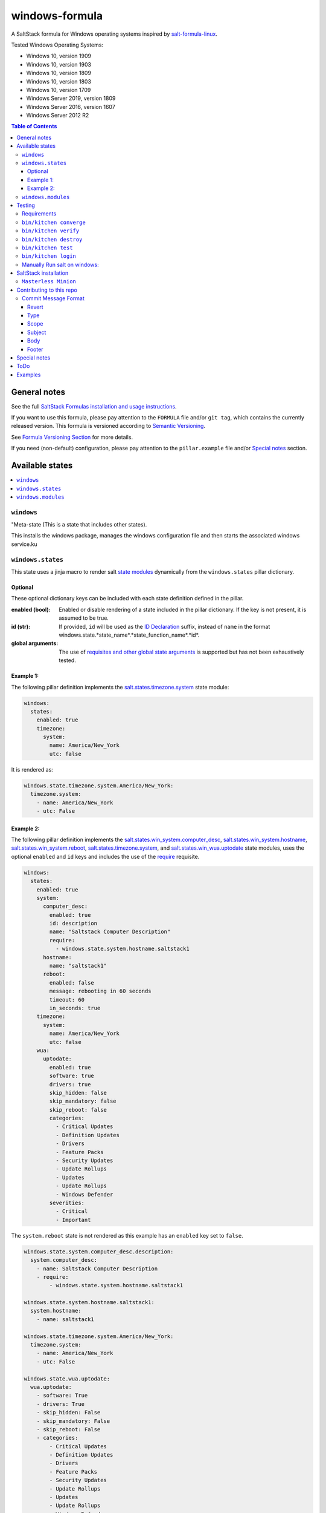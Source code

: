 .. _readme:

####################
windows-formula
####################

|img_appveyor| |img_sr|

.. |img_appveyor| image:: https://ci.appveyor.com/api/projects/status/5nm6yfh5n5qk1isn?svg=true
   :alt: Travis CI Build Status
   :scale: 100%
   :target: https://ci.appveyor.com/project/muddman/windows-formula
.. |img_sr| image:: https://img.shields.io/badge/%20%20%F0%9F%93%A6%F0%9F%9A%80-semantic--release-e10079.svg
   :alt: Semantic Release
   :scale: 100%
   :target: https://github.com/semantic-release/semantic-release

A SaltStack formula for Windows operating systems inspired by `salt-formula-linux <https://github.com/salt-formulas/salt-formula-linux>`_. 

Tested Windows Operating Systems:

* Windows 10, version 1909
* Windows 10, version 1903
* Windows 10, version 1809
* Windows 10, version 1803
* Windows 10, version 1709
* Windows Server 2019, version 1809
* Windows Server 2016, version 1607
* Windows Server 2012 R2

.. contents:: **Table of Contents**
    :depth: 3

General notes
=======================

See the full `SaltStack Formulas installation and usage instructions
<https://docs.saltstack.com/en/latest/topics/development/conventions/formulas.html>`_.

If you want to use this formula, please pay attention to the ``FORMULA`` file and/or ``git tag``,
which contains the currently released version. This formula is versioned according to `Semantic Versioning <http://semver.org/>`_.

See `Formula Versioning Section <https://docs.saltstack.com/en/latest/topics/development/conventions/formulas.html#versioning>`_ for more details.

If you need (non-default) configuration, please pay attention to the ``pillar.example`` file and/or `Special notes`_ section.

Available states
=======================

.. contents::
   :local:
   :depth: 1

``windows``
--------------------------

"Meta-state (This is a state that includes other states).

This installs the windows package,
manages the windows configuration file and then
starts the associated windows service.ku
 

``windows.states``
--------------------------

This state uses a jinja macro to render salt `state modules <https://docs.saltstack.com/en/2019.2/ref/states/all/index.html>`_ dynamically 
from the ``windows.states`` pillar dictionary.

Optional
^^^^^^^^^^

These optional dictionary keys can be included with each state definition defined in the pillar.

:enabled (bool): Enabled or disable rendering of a state included in the pillar dictionary.  If the key is not present, it is assumed to be true.

:id (str): If provided, ``id`` will be used as the `ID Declaration <https://docs.saltstack.com/en/2019.2/ref/states/highstate.html#id-declaration>`_ suffix, instead of ``name`` in the format windows.state.*state_name*.*state_function_name*.*id*.

:global arguments: The use of `requisites and other global state arguments <https://docs.saltstack.com/en/2019.2/ref/states/requisites.html>`_ is supported but has not been exhaustively tested.


Example 1:
^^^^^^^^^^^
The following pillar definition implements the `salt.states.timezone.system <https://docs.saltstack.com/en/2019.2/ref/states/all/salt.states.timezone.html>`_ state module:

.. code-block:: yaml

    windows:
      states:
        enabled: true
        timezone:
          system:
            name: America/New_York
            utc: false

It is rendered as:

.. code-block:: yaml

    windows.state.timezone.system.America/New_York:
      timezone.system:
        - name: America/New_York
        - utc: False

Example 2:
^^^^^^^^^^^
The following pillar definition implements the `salt.states.win_system.computer_desc <https://docs.saltstack.com/en/2019.2/ref/states/all/salt.states.win_system.html#salt.states.win_system.computer_desc>`_, `salt.states.win_system.hostname <https://docs.saltstack.com/en/master/ref/states/all/salt.states.win_system.html#salt.states.win_system.hostname>`_, `salt.states.win_system.reboot <https://docs.saltstack.com/en/master/ref/states/all/salt.states.win_system.html#salt.states.win_system.reboot>`_, `salt.states.timezone.system <https://docs.saltstack.com/en/master/ref/states/all/salt.states.timezone.html>`_, and `salt.states.win_wua.uptodate <https://docs.saltstack.com/en/master/ref/states/all/salt.states.win_wua.html#salt.states.win_wua.uptodate>`_ state modules, uses the optional ``enabled`` and ``id`` keys and includes the use of the `require <https://docs.saltstack.com/en/latest/ref/states/requisites.html#require>`_ requisite.

.. code-block:: yaml

    windows:
      states:
        enabled: true
        system:
          computer_desc:
            enabled: true
            id: description
            name: "Saltstack Computer Description"
            require:
              - windows.state.system.hostname.saltstack1
          hostname:
            name: "saltstack1"
          reboot:
            enabled: false
            message: rebooting in 60 seconds
            timeout: 60
            in_seconds: true
        timezone:
          system:
            name: America/New_York
            utc: false
        wua:
          uptodate:
            enabled: true
            software: true
            drivers: true
            skip_hidden: false
            skip_mandatory: false
            skip_reboot: false
            categories:
              - Critical Updates
              - Definition Updates
              - Drivers
              - Feature Packs
              - Security Updates
              - Update Rollups
              - Updates
              - Update Rollups
              - Windows Defender
            severities:
              - Critical
              - Important

The ``system.reboot`` state is not rendered as this example has an ``enabled`` key set to ``false``.

.. code-block:: yaml

    windows.state.system.computer_desc.description:
      system.computer_desc:
        - name: Saltstack Computer Description
        - require:
            - windows.state.system.hostname.saltstack1

    windows.state.system.hostname.saltstack1:
      system.hostname:
        - name: saltstack1

    windows.state.timezone.system.America/New_York:
      timezone.system:
        - name: America/New_York
        - utc: False

    windows.state.wua.uptodate:
      wua.uptodate:
        - software: True
        - drivers: True
        - skip_hidden: False
        - skip_mandatory: False
        - skip_reboot: False
        - categories:
            - Critical Updates
            - Definition Updates
            - Drivers
            - Feature Packs
            - Security Updates
            - Update Rollups
            - Updates
            - Update Rollups
            - Windows Defender
        - severities:
            - Critical
            - Important

This approach is `modular and creates a direct relationship between pillars and states <https://docs.saltstack.com/en/2019.2/topics/best_practices.html>`_ , however, there are several tradeoffs.

#. The pure jinja implementation does not go `Easy on the Jinja <https://docs.saltstack.com/en/2019.2/topics/development/conventions/formulas.html#easy-on-the-jinja>`_ so 
changes to the macro can be difficult to debug. 
#. Theoritaclly, this could be used to implement 
any state, which makes exhaustive testing difficult.  Report any issues that are found.

A maximum dept of four is currently supported.

While this state is not windows specific, it has only been tested within the scope of this formula.

``windows.modules``
--------------------------

This state uses a jinja macro to render salt `execution modules <https://docs.saltstack.com/en/2019.2/ref/modules/all/index.html>`_ from pillar dictionaries.

While this state is not windows specific, it has only been tested within the scope of this formula.


Testing
=======================

Linux testing is done with ``kitchen-salt``.

Requirements
--------------------------

* Ruby
* Docker
* Vagrant 2.2.7
* Virtualbox 6.1

.. code-block:: bash

   $ gem install bundler
   $ bundle install
   $ bin/kitchen test [platform]

Where ``[platform]`` is the platform name defined in ``kitchen.yml``,
e.g. ``debian-9-2019-2-py3``.

``bin/kitchen converge``
--------------------------

Creates the docker instance and runs the ``windows`` main state, ready for testing.

``bin/kitchen verify``
--------------------------

Runs the ``inspec`` tests on the actual instance.

``bin/kitchen destroy``
--------------------------

Removes the docker instance.

``bin/kitchen test``
--------------------------

Runs all of the stages above in one go: i.e. ``destroy`` + ``converge`` + ``verify`` + ``destroy``.

``bin/kitchen login``
--------------------------

Gives you SSH access to the instance for manual testing.

Manually Run salt on windows:
-------------------------------

``C:\Windows\system32\cmd.exe /c ""C:\salt\salt-call.bat" --state-output=changes --config-dir=C:\Users\vagrant\AppData\Local\Temp\kitchen\etc\salt state.highstate --log-level=trace --retcode-passthrough"``

SaltStack installation
=======================

``Masterless Minion``
--------------------------

https://docs.saltstack.com/en/develop/topics/installation/windows.html

https://raw.githubusercontent.com/saltstack/salt-bootstrap/v2019.10.03/bootstrap-salt.ps1
https://github.com/saltstack/salt-bootstrap/blob/v2019.10.03/bootstrap-salt.ps1

.. Set-ExecutionPolicy Bypass -Scope Process -Force; iex ((New-Object System.Net.WebClient).DownloadString('https://raw.githubusercontent.com/saltstack/salt-bootstrap/v2019.10.03/bootstrap-salt.ps1'));bootstrap-salt.ps1 -version 2019.2.2 -runservice false -pythonVersion 3

.. @"%SystemRoot%\System32\WindowsPowerShell\v1.0\powershell.exe" -NoProfile -InputFormat None -ExecutionPolicy Bypass -Command "iex ((New-Object System.Net.WebClient).DownloadString('https://raw.githubusercontent.com/saltstack/salt-bootstrap/v2019.10.03/bootstrap-salt.ps1'))" && SET "PATH=%PATH%;%ALLUSERSPROFILE%\chocolatey\bin"


Contributing to this repo
===========================

If you are interested in writing or contributing to formulas, please pay attention to the `Writing Formula Section
<https://docs.saltstack.com/en/latest/topics/development/conventions/formulas.html#writing-formulas>`_.

**Commit message formatting is significant!!**

Please see `How to contribute <https://github.com/saltstack-formulas/.github/blob/master/CONTRIBUTING.rst>`_ for more details.

Commit Message Format
----------------------
Each commit message consists of a **header**, a **body** and a **footer**.  The header has a special
format that includes a **type**, a **scope** and a **subject**:

```
<type>(<scope>): <subject>
<BLANK LINE>
<body>
<BLANK LINE>
<footer>
```

The **header** is mandatory and the **scope** of the header is optional.

Any line of the commit message cannot be longer 100 characters! This allows the message to be easier
to read on GitHub as well as in various git tools.

Revert
^^^^^^^^^^^^^^^^^^^^^^
If the commit reverts a previous commit, it should begin with `revert: `, followed by the header
of the reverted commit.
In the body it should say: `This reverts commit <hash>.`, where the hash is the SHA of the commit
being reverted.

Type
^^^^^^^^^^^^^^^^^^^^^^
Must be one of the following:

* **feat**: A new feature
* **fix**: A bug fix
* **docs**: Documentation only changes
* **style**: Changes that do not affect the meaning of the code (white-space, formatting, missing
  semi-colons, etc)
* **refactor**: A code change that neither fixes a bug nor adds a feature
* **perf**: A code change that improves performance
* **test**: Adding missing or correcting existing tests
* **chore**: Changes to the build process or auxiliary tools and libraries such as documentation
  generation

Scope
^^^^^^^^^^^^^^^^^^^^^^
The scope could be anything specifying place of the commit change. For example `$location`,
`$browser`, `$compile`, `$rootScope`, `ngHref`, `ngClick`, `ngView`, etc...

You can use `*` when the change affects more than a single scope.

Subject
^^^^^^^^^^^^^^^^^^^^^^
The subject contains succinct description of the change:

* use the imperative, present tense: "change" not "changed" nor "changes"
* don't capitalize first letter
* no dot (.) at the end

Body
^^^^^^^^^^^^^^^^^^^^^^
Just as in the **subject**, use the imperative, present tense: "change" not "changed" nor "changes".
The body should include the motivation for the change and contrast this with previous behavior.

Footer
^^^^^^^^^^^^^^^^^^^^^^
The footer should contain any information about **Breaking Changes** and is also the place to
[reference GitHub issues that this commit closes][closing-issues].

**Breaking Changes** should start with the word `BREAKING CHANGE:` with a space or two newlines.
The rest of the commit message is then used for this.

A detailed explanation can be found in this `document <https://docs.google.com/document/d/1QrDFcIiPjSLDn3EL15IJygNPiHORgU1_OOAqWjiDU5Y/edit#>`_.

Special notes
=======================

None

ToDo
=======================

#. discuss with windows working group: https://github.com/saltstack/community/tree/master/working_groups/wg-Windows

#. Salt builds: https://jenkinsci.saltstack.com/, noxfile.py, https://nox.thea.codes/en/stable/, 


Examples
=======================

.. code-block:: yaml

    windows.state.system.computer_desc.description:
      system.computer_desc:
        - name: Saltstack Computer Description
        - require:
          - windows.state.system.hostname.saltstack1
    windows.state.system.hostname.saltstack1:
      system.hostname:
        - name: saltstack1
    windows.state.timezone.system.America/New_York:
      timezone.system:
        - name: America/New_York
        - utc: False

    windows.module.system.reboot:
      module.run:
        - system.reboot:
          - timeout: 5
          - in_seconds: True
          - only_on_pending_reboot: True
          - wait_for_reboot: False
        - order: last
    windows.module.user.current:
      module.run:
        - user.current:
          - sam: True
    windows.module.status.uptime:
      module.run:
        - status.uptime:
          - human_readable: True
        - require:
          - windows.module.user.current
